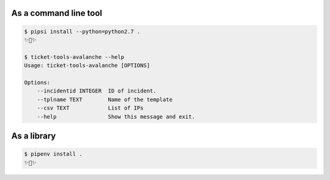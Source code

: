 


As a command line tool
---------------------------------

.. code:: bash

    $ pipsi install --python=python2.7 .
    ✨🍰✨

    $ ticket-tools-avalanche --help
    Usage: ticket-tools-avalanche [OPTIONS]

    Options:
        --incidentid INTEGER  ID of incident.
        --tplname TEXT        Name of the template
        --csv TEXT            List of IPs
        --help                Show this message and exit.



As a library
---------------

.. code:: bash

    $ pipenv install .
    ✨🐍✨
